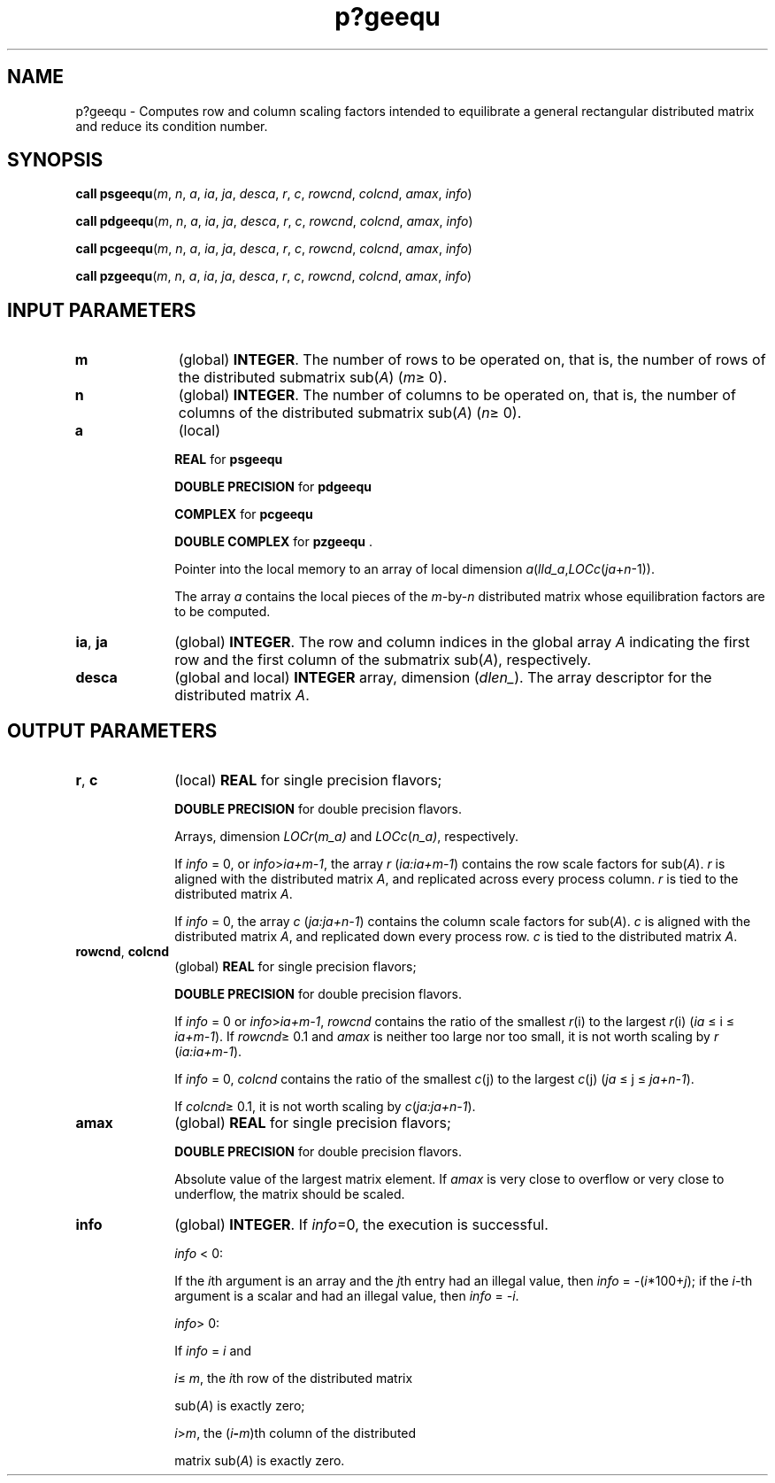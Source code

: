 .\" Copyright (c) 2002 \- 2008 Intel Corporation
.\" All rights reserved.
.\"
.TH p?geequ 3 "Intel Corporation" "Copyright(C) 2002 \- 2008" "Intel(R) Math Kernel Library"
.SH NAME
p?geequ \- Computes row and column scaling factors intended to equilibrate a general rectangular distributed matrix and reduce its condition number.
.SH SYNOPSIS
.PP
\fBcall psgeequ\fR(\fIm\fR, \fIn\fR, \fIa\fR, \fIia\fR, \fIja\fR, \fIdesca\fR, \fIr\fR, \fIc\fR, \fIrowcnd\fR, \fIcolcnd\fR, \fIamax\fR, \fIinfo\fR)
.PP
\fBcall pdgeequ\fR(\fIm\fR, \fIn\fR, \fIa\fR, \fIia\fR, \fIja\fR, \fIdesca\fR, \fIr\fR, \fIc\fR, \fIrowcnd\fR, \fIcolcnd\fR, \fIamax\fR, \fIinfo\fR)
.PP
\fBcall pcgeequ\fR(\fIm\fR, \fIn\fR, \fIa\fR, \fIia\fR, \fIja\fR, \fIdesca\fR, \fIr\fR, \fIc\fR, \fIrowcnd\fR, \fIcolcnd\fR, \fIamax\fR, \fIinfo\fR)
.PP
\fBcall pzgeequ\fR(\fIm\fR, \fIn\fR, \fIa\fR, \fIia\fR, \fIja\fR, \fIdesca\fR, \fIr\fR, \fIc\fR, \fIrowcnd\fR, \fIcolcnd\fR, \fIamax\fR, \fIinfo\fR)
.SH INPUT PARAMETERS

.TP 10
\fBm\fR
.NL
(global) \fBINTEGER\fR. The number of rows  to be operated on, that is, the number of rows of the distributed submatrix sub(\fIA\fR)  (\fIm\fR\(>= 0). 
.TP 10
\fBn\fR
.NL
(global) \fBINTEGER\fR. The number of columns  to be operated on, that is, the number of columns of the distributed submatrix sub(\fIA\fR) (\fIn\fR\(>= 0). 
.TP 10
\fBa\fR
.NL
(local)
.IP
\fBREAL\fR for \fBpsgeequ\fR
.IP
\fBDOUBLE PRECISION\fR for \fBpdgeequ\fR
.IP
\fBCOMPLEX\fR for \fBpcgeequ\fR
.IP
\fBDOUBLE COMPLEX\fR for \fBpzgeequ\fR . 
.IP
Pointer into the local memory to an array of local dimension \fIa\fR(\fIlld\(ula\fR,\fILOCc\fR(\fIja\fR+\fIn\fR-1)).
.IP
The array \fIa\fR contains the local pieces of the \fIm\fR-by-\fIn\fR distributed matrix whose equilibration factors are to be computed.
.TP 10
\fBia\fR, \fBja\fR
.NL
(global) \fBINTEGER\fR.  The row and column indices in the global array \fIA\fR indicating the first row and the first column of the submatrix sub(\fIA\fR), respectively.
.TP 10
\fBdesca\fR
.NL
(global and local) \fBINTEGER\fR array, dimension (\fIdlen\(ul\fR).  The array descriptor for the distributed matrix \fIA\fR.
.SH OUTPUT PARAMETERS

.TP 10
\fBr\fR, \fBc\fR
.NL
(local) \fBREAL\fR for single precision flavors;
.IP
\fBDOUBLE PRECISION\fR for double precision flavors. 
.IP
Arrays, dimension \fILOCr\fR(\fIm\(ula)\fR and \fILOCc\fR(\fIn\(ula)\fR, respectively. 
.IP
If \fIinfo\fR = 0, or \fIinfo\fR>\fIia+m-1\fR, the array \fIr\fR (\fIia:ia+m-1\fR) contains the row scale factors for sub(\fIA\fR). \fIr\fR is aligned with the distributed matrix \fIA\fR, and replicated across every process column. \fIr\fR is tied to the distributed matrix \fIA\fR. 
.IP
If \fIinfo\fR = 0, the array \fIc\fR (\fIja:ja+n-1\fR) contains the column scale factors for sub(\fIA\fR). \fIc\fR is aligned with the distributed matrix \fIA\fR, and replicated down every process row. \fIc\fR is tied to the distributed matrix \fIA\fR.
.TP 10
\fBrowcnd\fR, \fBcolcnd\fR
.NL
(global) \fBREAL\fR for single precision flavors;
.IP
\fBDOUBLE PRECISION\fR for double precision flavors. 
.IP
If \fIinfo\fR = 0 or \fIinfo\fR>\fIia+m-1\fR, \fIrowcnd\fR contains the ratio of the smallest \fIr\fR(i) to the largest \fIr\fR(i) (\fIia\fR \(<= i \(<= \fIia+m-1\fR).  If \fIrowcnd\fR\(>= 0.1 and \fIamax\fR is neither too large nor too small, it is not worth scaling by \fIr\fR (\fIia:ia+m-1\fR). 
.IP
If \fIinfo\fR = 0, \fIcolcnd\fR contains the ratio of the smallest \fIc\fR(j) to the largest \fIc\fR(j)  (\fIja\fR \(<= j \(<= \fIja+n-1\fR). 
.IP
If \fIcolcnd\fR\(>= 0.1, it is not worth scaling by \fIc\fR(\fIja:ja+n-1\fR).
.TP 10
\fBamax\fR
.NL
(global) \fBREAL\fR for single precision flavors;
.IP
\fBDOUBLE PRECISION\fR for double precision flavors. 
.IP
Absolute value of the largest matrix element. If \fIamax\fR is very close to overflow or very close to underflow, the matrix should be scaled.
.TP 10
\fBinfo\fR
.NL
(global) \fBINTEGER\fR. If \fIinfo\fR=0, the execution is successful.
.IP
\fIinfo\fR < 0: 
.IP
If the \fIi\fRth argument is an array and the \fIj\fRth entry had an illegal value, then \fIinfo\fR = -(\fIi\fR*100+\fIj\fR); if the \fIi-\fRth argument is a  scalar and had an illegal value, then \fIinfo\fR = \fI-i\fR.
.IP
\fIinfo\fR> 0: 
.IP
If \fIinfo\fR = \fIi\fR and 
.IP
\fIi\fR\(<= \fIm\fR, the \fIi\fRth row of the distributed matrix
.IP
sub(\fIA\fR) is exactly zero;
.IP
\fIi\fR>\fIm\fR, the (\fIi\fR\fB-\fR\fIm\fR)th column of the distributed
.IP
matrix sub(\fIA\fR) is exactly zero.
